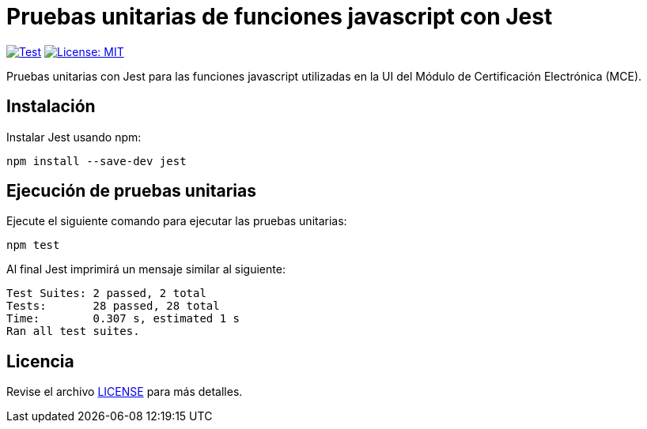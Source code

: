 = Pruebas unitarias de funciones javascript con Jest 

image:https://github.com/alexjcm/certificacion-electronica-ui-tests/actions/workflows/test.yml/badge.svg[Test, link=https://github.com/alexjcm/certificacion-electronica-ui-tests/actions/workflows/test.yml]
image:https://img.shields.io/badge/License-MIT-blue.svg[License: MIT, link=https://opensource.org/licenses/MIT] 

Pruebas unitarias con Jest para las funciones javascript utilizadas en la UI del Módulo de Certificación Electrónica (MCE).

== Instalación

Instalar Jest usando npm:

[source, bash]
----
npm install --save-dev jest
----


== Ejecución de pruebas unitarias

Ejecute  el siguiente comando para ejecutar las pruebas unitarias:

[source, bash]
----
npm test
----

Al final Jest imprimirá un mensaje similar al siguiente:

----
Test Suites: 2 passed, 2 total
Tests:       28 passed, 28 total
Time:        0.307 s, estimated 1 s
Ran all test suites.
----

== Licencia

Revise el archivo link:LICENSE[LICENSE] para más detalles.
